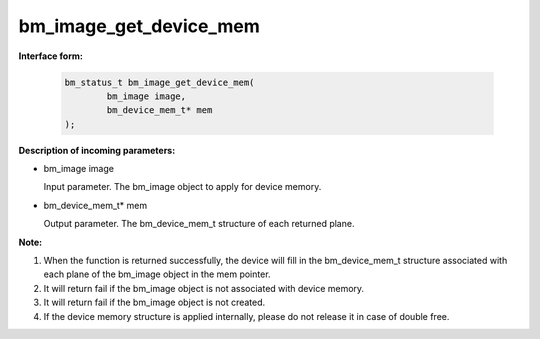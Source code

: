 bm_image_get_device_mem
=======================

**Interface form:**

    .. code-block:: c

        bm_status_t bm_image_get_device_mem(
                bm_image image,
                bm_device_mem_t* mem
        );


**Description of incoming parameters:**

* bm_image image

  Input parameter. The bm_image object to apply for device memory.

* bm_device_mem_t* mem

  Output parameter. The bm_device_mem_t structure of each returned plane.


**Note:**

1. When the function is returned successfully, the device will fill in the bm_device_mem_t structure associated with each plane of the bm_image object in the mem pointer.

2. It will return fail if the bm_image object is not associated with device memory.

3. It will return fail if the bm_image object is not created.

4. If the device memory structure is applied internally, please do not release it in case of double free.
